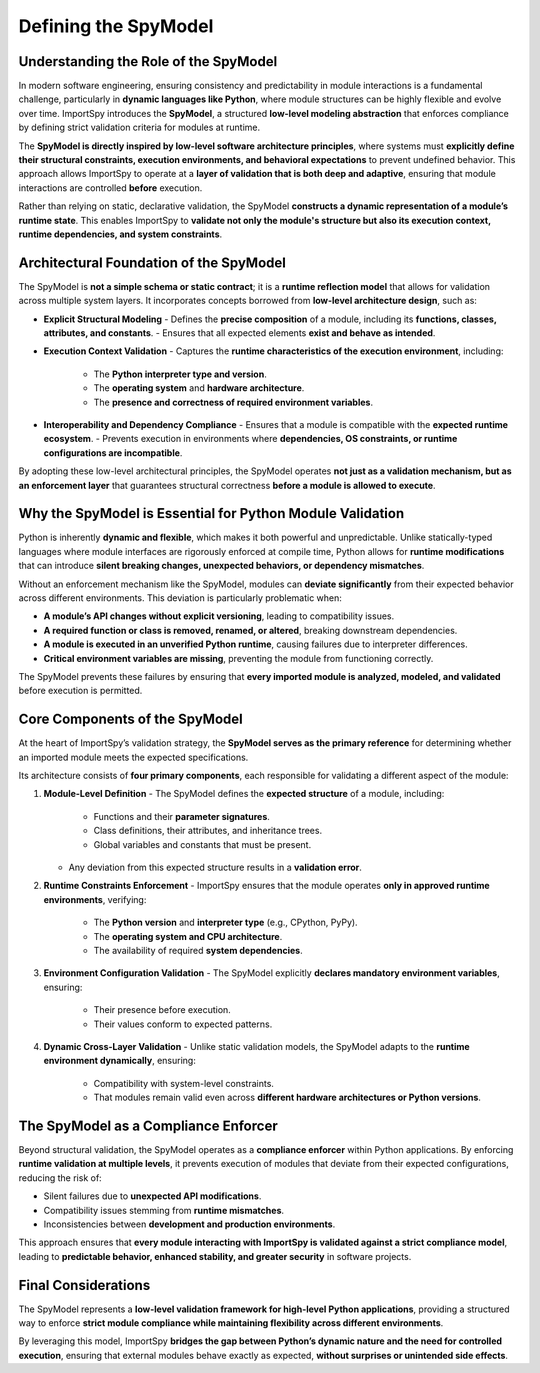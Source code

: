 Defining the SpyModel
=====================

Understanding the Role of the SpyModel
--------------------------------------

In modern software engineering, ensuring consistency and predictability in module interactions is a fundamental challenge,  
particularly in **dynamic languages like Python**, where module structures can be highly flexible and evolve over time.  
ImportSpy introduces the **SpyModel**, a structured **low-level modeling abstraction** that enforces compliance  
by defining strict validation criteria for modules at runtime.

The **SpyModel is directly inspired by low-level software architecture principles**, where systems must **explicitly define  
their structural constraints, execution environments, and behavioral expectations** to prevent undefined behavior.  
This approach allows ImportSpy to operate at a **layer of validation that is both deep and adaptive**, ensuring that  
module interactions are controlled **before** execution.

Rather than relying on static, declarative validation, the SpyModel **constructs a dynamic representation of a module’s  
runtime state**. This enables ImportSpy to **validate not only the module's structure but also its execution context,  
runtime dependencies, and system constraints**.

Architectural Foundation of the SpyModel
----------------------------------------

The SpyModel is **not a simple schema or static contract**; it is a **runtime reflection model**  
that allows for validation across multiple system layers. It incorporates concepts borrowed  
from **low-level architecture design**, such as:

- **Explicit Structural Modeling**  
  - Defines the **precise composition** of a module, including its **functions, classes, attributes, and constants**.  
  - Ensures that all expected elements **exist and behave as intended**.

- **Execution Context Validation**  
  - Captures the **runtime characteristics of the execution environment**, including:  
    - The **Python interpreter type and version**.  
    - The **operating system** and **hardware architecture**.  
    - The **presence and correctness of required environment variables**.

- **Interoperability and Dependency Compliance**  
  - Ensures that a module is compatible with the **expected runtime ecosystem**.  
  - Prevents execution in environments where **dependencies, OS constraints, or runtime configurations are incompatible**.

By adopting these low-level architectural principles, the SpyModel operates **not just as a validation mechanism,  
but as an enforcement layer** that guarantees structural correctness **before a module is allowed to execute**.

Why the SpyModel is Essential for Python Module Validation
----------------------------------------------------------

Python is inherently **dynamic and flexible**, which makes it both powerful and unpredictable.  
Unlike statically-typed languages where module interfaces are rigorously enforced at compile time,  
Python allows for **runtime modifications** that can introduce **silent breaking changes, unexpected behaviors,  
or dependency mismatches**.

Without an enforcement mechanism like the SpyModel, modules can **deviate significantly** from their  
expected behavior across different environments. This deviation is particularly problematic when:

- **A module’s API changes without explicit versioning**, leading to compatibility issues.
- **A required function or class is removed, renamed, or altered**, breaking downstream dependencies.
- **A module is executed in an unverified Python runtime**, causing failures due to interpreter differences.
- **Critical environment variables are missing**, preventing the module from functioning correctly.

The SpyModel prevents these failures by ensuring that **every imported module is analyzed, modeled, and validated**  
before execution is permitted.

Core Components of the SpyModel
-------------------------------

At the heart of ImportSpy’s validation strategy, the **SpyModel serves as the primary reference** for determining  
whether an imported module meets the expected specifications.  

Its architecture consists of **four primary components**, each responsible for validating a different aspect of the module:

1. **Module-Level Definition**  
   - The SpyModel defines the **expected structure** of a module, including:  
     - Functions and their **parameter signatures**.  
     - Class definitions, their attributes, and inheritance trees.  
     - Global variables and constants that must be present.  
   - Any deviation from this expected structure results in a **validation error**.

2. **Runtime Constraints Enforcement**  
   - ImportSpy ensures that the module operates **only in approved runtime environments**, verifying:  
     - The **Python version** and **interpreter type** (e.g., CPython, PyPy).  
     - The **operating system and CPU architecture**.  
     - The availability of required **system dependencies**.  

3. **Environment Configuration Validation**  
   - The SpyModel explicitly **declares mandatory environment variables**, ensuring:  
     - Their presence before execution.  
     - Their values conform to expected patterns.  

4. **Dynamic Cross-Layer Validation**  
   - Unlike static validation models, the SpyModel adapts to the **runtime environment dynamically**, ensuring:  
     - Compatibility with system-level constraints.  
     - That modules remain valid even across **different hardware architectures or Python versions**.  

The SpyModel as a Compliance Enforcer
--------------------------------------

Beyond structural validation, the SpyModel operates as a **compliance enforcer** within Python applications.  
By enforcing **runtime validation at multiple levels**, it prevents execution of modules that deviate from  
their expected configurations, reducing the risk of:

- Silent failures due to **unexpected API modifications**.
- Compatibility issues stemming from **runtime mismatches**.
- Inconsistencies between **development and production environments**.

This approach ensures that **every module interacting with ImportSpy is validated against a strict compliance model**,  
leading to **predictable behavior, enhanced stability, and greater security** in software projects.

Final Considerations
---------------------

The SpyModel represents a **low-level validation framework for high-level Python applications**,  
providing a structured way to enforce **strict module compliance while maintaining flexibility across different environments**.

By leveraging this model, ImportSpy **bridges the gap between Python’s dynamic nature and the need for controlled execution**,  
ensuring that external modules behave exactly as expected, **without surprises or unintended side effects**.
